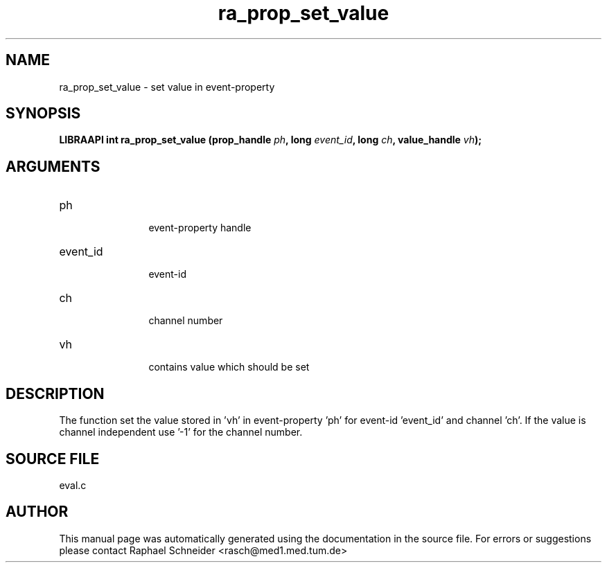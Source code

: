 .TH "ra_prop_set_value" 3 "February 2010" "libRASCH API (0.8.29)"
.SH NAME
ra_prop_set_value \- set value in event-property
.SH SYNOPSIS
.B "LIBRAAPI int" ra_prop_set_value
.BI "(prop_handle " ph ","
.BI "long " event_id ","
.BI "long " ch ","
.BI "value_handle " vh ");"
.SH ARGUMENTS
.IP "ph" 12
 event-property handle
.IP "event_id" 12
 event-id
.IP "ch" 12
 channel number
.IP "vh" 12
 contains value which should be set
.SH "DESCRIPTION"
The function set the value stored in 'vh' in event-property 'ph' for event-id 'event_id' and channel 'ch'. If the value is channel independent use '-1' for the channel number.
.SH "SOURCE FILE"
eval.c
.SH AUTHOR
This manual page was automatically generated using the documentation in the source file. For errors or suggestions please contact Raphael Schneider <rasch@med1.med.tum.de>
